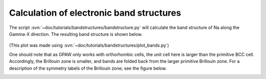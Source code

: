 .. _bandstructures:

=========================================
Calculation of electronic band structures
=========================================

The script :svn:`~doc/tutorials/bandstructures/bandstructure.py` will
calculate the band structure of Na along the Gamma-X direction.  The
resulting band structure is shown below.

.. figure:: sodium_bands.png

(This plot was made using :svn:`~doc/tutorials/bandstructures/plot_bands.py`)

One should note that as GPAW only works with orthorhombic cells, the
unit cell here is larger than the primitive BCC cell.  Accordingly,
the Brillouin zone is smaller, and bands are folded back from the
larger primitive Brillouin zone. For a description of the symmetry
labels of the Brillouin zone; see the figure below.

.. figure:: ../../_static/bz-all.png
   :width: 600 px
   :align: left
